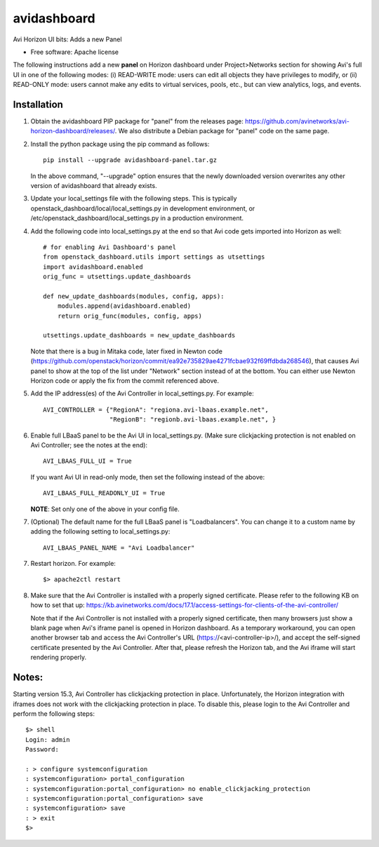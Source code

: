 ===============================
avidashboard
===============================

Avi Horizon UI bits: Adds a new Panel

* Free software: Apache license

The following instructions add a new **panel** on Horizon dashboard under Project>Networks
section for showing Avi's full UI in one of the following modes: 
(i) READ-WRITE mode: users can edit all objects they have privileges to modify, or
(ii) READ-ONLY mode: users cannot make any edits to virtual services, pools, etc., but can view analytics, logs, and events.

Installation
------------

1. Obtain the avidashboard PIP package for "panel" from the releases page: https://github.com/avinetworks/avi-horizon-dashboard/releases/.
   We also distribute a Debian package for "panel" code on the same page.

2. Install the python package using the pip command as follows::

    pip install --upgrade avidashboard-panel.tar.gz

   In the above command, "--upgrade" option ensures that the newly downloaded
   version overwrites any other version of avidashboard that already exists.

3. Update your local_settings file with the following steps. This is typically
   openstack_dashboard/local/local_settings.py in development environment, or
   /etc/openstack_dashboard/local_settings.py in a production environment.

4. Add the following code into local_settings.py at the end so that
   Avi code gets imported into Horizon as well::

    # for enabling Avi Dashboard's panel
    from openstack_dashboard.utils import settings as utsettings
    import avidashboard.enabled
    orig_func = utsettings.update_dashboards

    def new_update_dashboards(modules, config, apps):
        modules.append(avidashboard.enabled)
        return orig_func(modules, config, apps)

    utsettings.update_dashboards = new_update_dashboards

   Note that there is a bug in Mitaka code, later fixed in Newton code
   (https://github.com/openstack/horizon/commit/ea92e735829ae4271fcbae932f69ffdbda268546),
   that causes Avi panel to show at the top of the list under "Network" section
   instead of at the bottom. You can either use Newton Horizon code or apply
   the fix from the commit referenced above.
    
5. Add the IP address(es) of the Avi Controller in local_settings.py.
   For example::

    AVI_CONTROLLER = {"RegionA": "regiona.avi-lbaas.example.net",
                      "RegionB": "regionb.avi-lbaas.example.net", }

6. Enable full LBaaS panel to be the Avi UI in local_settings.py.
   (Make sure clickjacking protection is not enabled on
   Avi Controller; see the notes at the end)::

    AVI_LBAAS_FULL_UI = True

   If you want Avi UI in read-only mode, then set the following
   instead of the above::

    AVI_LBAAS_FULL_READONLY_UI = True

   **NOTE**: Set only one of the above in your config file.

7. (Optional) The default name for the full LBaaS panel is "Loadbalancers". You can change it
   to a custom name by adding the following setting to local_settings.py::

    AVI_LBAAS_PANEL_NAME = "Avi Loadbalancer"

7. Restart horizon. For example::

    $> apache2ctl restart

8. Make sure that the Avi Controller is installed with a properly signed certificate. Please
   refer to the following KB on how to set that up: https://kb.avinetworks.com/docs/17.1/access-settings-for-clients-of-the-avi-controller/

   Note that if the Avi Controller is not installed with a properly signed certificate, then many
   browsers just show a blank page when Avi's iframe panel is opened in Horizon dashboard. As a
   temporary workaround, you can open another browser tab and access the Avi Controller's URL
   (https://<avi-controller-ip>/), and accept the self-signed certificate presented by the
   Avi Controller. After that, please refresh the Horizon tab, and the Avi iframe will start
   rendering properly.


Notes:
-----

Starting version 15.3, Avi Controller has clickjacking protection in place.
Unfortunately, the Horizon integration with iframes does not work with the clickjacking
protection in place. To disable this, please login to the Avi Controller and perform
the following steps::

   $> shell
   Login: admin
   Password:

   : > configure systemconfiguration
   : systemconfiguration> portal_configuration
   : systemconfiguration:portal_configuration> no enable_clickjacking_protection
   : systemconfiguration:portal_configuration> save
   : systemconfiguration> save
   : > exit
   $>

